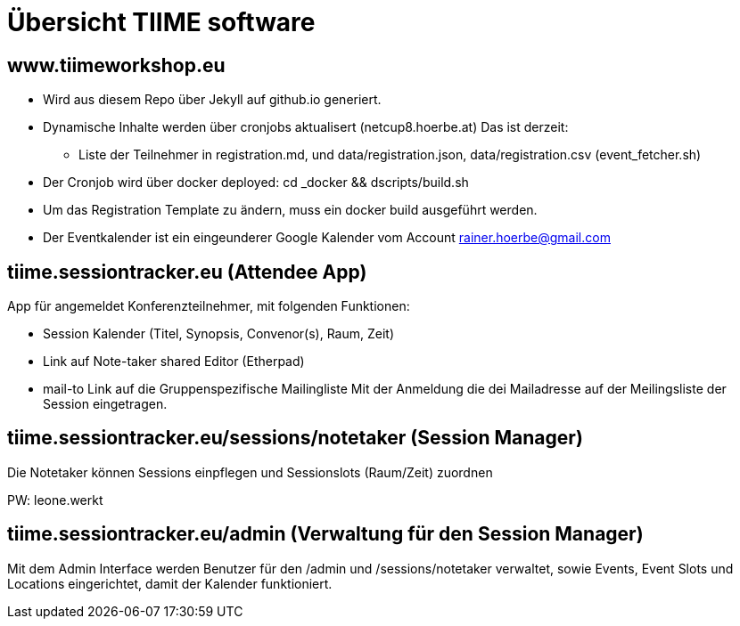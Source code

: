 # Übersicht TIIME software

## www.tiimeworkshop.eu

- Wird aus diesem Repo über Jekyll auf github.io generiert.
- Dynamische Inhalte werden über cronjobs aktualisert (netcup8.hoerbe.at)
  Das ist derzeit:
  ** Liste der Teilnehmer in registration.md, und data/registration.json, data/registration.csv
     (event_fetcher.sh)
- Der Cronjob wird über docker deployed: cd _docker && dscripts/build.sh
- Um das Registration Template zu ändern, muss ein docker build ausgeführt werden.
- Der Eventkalender ist ein eingeunderer Google Kalender vom Account rainer.hoerbe@gmail.com


## tiime.sessiontracker.eu  (Attendee App)

App für angemeldet Konferenzteilnehmer, mit folgenden Funktionen:

- Session Kalender (Titel, Synopsis, Convenor(s), Raum, Zeit)
- Link auf Note-taker shared Editor (Etherpad)
- mail-to Link auf die Gruppenspezifische Mailingliste
Mit der Anmeldung die dei Mailadresse auf der Meilingsliste der Session eingetragen.


## tiime.sessiontracker.eu/sessions/notetaker  (Session Manager)

Die Notetaker können Sessions einpflegen und Sessionslots (Raum/Zeit) zuordnen

PW: leone.werkt

## tiime.sessiontracker.eu/admin  (Verwaltung für den Session Manager)

Mit dem Admin Interface werden Benutzer für den /admin und /sessions/notetaker verwaltet, sowie
Events, Event Slots und Locations eingerichtet, damit der Kalender funktioniert.
